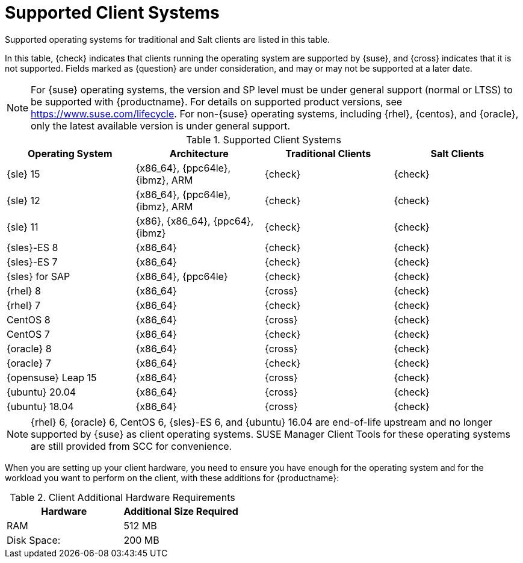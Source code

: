[[installation-client-requirements]]
= Supported Client Systems

Supported operating systems for traditional and Salt clients are listed in this table.

In this table, {check} indicates that clients running the operating system are supported by {suse}, and {cross} indicates that it is not supported. Fields marked as {question} are under consideration, and may or may not be supported at a later date.

[NOTE]
====
For {suse} operating systems, the version and SP level must be under general support (normal or LTSS) to be supported with {productname}. For details on supported product versions, see https://www.suse.com/lifecycle. For non-{suse} operating systems, including {rhel}, {centos}, and {oracle}, only the latest available version is under general support.
====



[[mgr.supported.clients]]
[cols="1,1,1,1", options="header"]
.Supported Client Systems
|===

| Operating System
| Architecture
| Traditional Clients
| Salt Clients

| {sle} 15
| {x86_64}, {ppc64le}, {ibmz}, ARM
| {check}
| {check}

| {sle} 12
| {x86_64}, {ppc64le}, {ibmz}, ARM
| {check}
| {check}

| {sle} 11
| {x86}, {x86_64}, {ppc64}, {ibmz}
| {check}
| {check}

| {sles}-ES 8
| {x86_64}
| {check}
| {check}

| {sles}-ES 7
| {x86_64}
| {check}
| {check}

| {sles} for SAP
| {x86_64}, {ppc64le}
| {check}
| {check}

| {rhel} 8
| {x86_64}
| {cross}
| {check}

| {rhel} 7
| {x86_64}
| {check}
| {check}

| CentOS 8
| {x86_64}
| {cross}
| {check}

| CentOS 7
| {x86_64}
| {check}
| {check}

| {oracle}{nbsp}8
| {x86_64}
| {cross}
| {check}

| {oracle}{nbsp}7
| {x86_64}
| {check}
| {check}

| {opensuse} Leap 15
| {x86_64}
| {cross}
| {check}

| {ubuntu} 20.04
| {x86_64}
| {cross}
| {check}

| {ubuntu} 18.04
| {x86_64}
| {cross}
| {check}

|===

[NOTE]
====
{rhel} 6, {oracle} 6, CentOS 6, {sles}-ES 6, and {ubuntu} 16.04 are end-of-life upstream and no longer supported by {suse} as client operating systems. SUSE Manager Client Tools for these operating systems are still provided from SCC for convenience.
====

When you are setting up your client hardware, you need to ensure you have enough for the operating system and for the workload you want to perform on the client, with these additions for {productname}:


[[clients.hw.reqs]]
[cols="1,1", options="header"]
.Client Additional Hardware Requirements
|===
| Hardware               | Additional Size Required
| RAM                    | 512{nbsp}MB
| Disk Space:            | 200{nbsp}MB
|===
